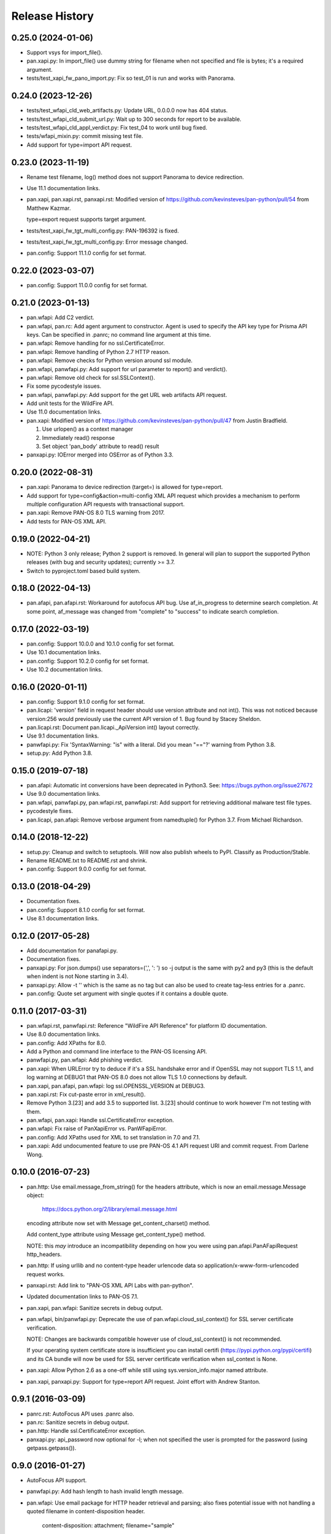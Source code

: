 Release History
===============

0.25.0 (2024-01-06)
-------------------

- Support vsys for import_file().

- pan.xapi.py: In import_file() use dummy string for filename when not
  specified and file is bytes; it's a required argument.

- tests/test_xapi_fw_pano_import.py: Fix so test_01 is run and works
  with Panorama.

0.24.0 (2023-12-26)
-------------------

- tests/test_wfapi_cld_web_artifacts.py: Update URL, 0.0.0.0 now has
  404 status.

- tests/test_wfapi_cld_submit_url.py: Wait up to 300 seconds for
  report to be available.

- tests/test_wfapi_cld_appl_verdict.py: Fix test_04 to work until bug
  fixed.

- tests/wfapi_mixin.py: commit missing test file.

- Add support for type=import API request.

0.23.0 (2023-11-19)
-------------------

- Rename test filename, log() method does not support Panorama to
  device redirection.

- Use 11.1 documentation links.

- pan.xapi, pan.xapi.rst, panxapi.rst: Modified version of
  https://github.com/kevinsteves/pan-python/pull/54
  from Matthew Kazmar.

  type=export request supports target argument.

- tests/test_xapi_fw_tgt_multi_config.py: PAN-196392 is fixed.

- tests/test_xapi_fw_tgt_multi_config.py: Error message changed.

- pan.config: Support 11.1.0 config for set format.

0.22.0 (2023-03-07)
-------------------

- pan.config: Support 11.0.0 config for set format.

0.21.0 (2023-01-13)
-------------------

- pan.wfapi: Add C2 verdict.

- pan.wfapi, pan.rc: Add agent argument to constructor.  Agent is used
  to specify the API key type for Prisma API keys.  Can be specified
  in .panrc; no command line argument at this time.

- pan.wfapi: Remove handling for no ssl.CertificateError.

- pan.wfapi: Remove handling of Python 2.7 HTTP reason.

- pan.wfapi: Remove checks for Python version around ssl module.

- pan.wfapi, panwfapi.py: Add support for url parameter to report()
  and verdict().

- pan.wfapi: Remove old check for ssl.SSLContext().

- Fix some pycodestyle issues.

- pan.wfapi, panwfapi.py: Add support for the get URL web artifacts
  API request.

- Add unit tests for the WildFire API.

- Use 11.0 documentation links.

- pan.xapi: Modified version of
  https://github.com/kevinsteves/pan-python/pull/47
  from Justin Bradfield.

  1. Use urlopen() as a context manager
  2. Immediately read() response
  3. Set object 'pan_body' attribute to read() result

- panxapi.py: IOError merged into OSError as of Python 3.3.

0.20.0 (2022-08-31)
-------------------

- pan.xapi: Panorama to device redirection (target=) is allowed for
  type=report.

- Add support for type=config&action=multi-config XML API request
  which provides a mechanism to perform multiple configuration API
  requests with transactional support.

- pan.xapi: Remove PAN-OS 8.0 TLS warning from 2017.

- Add tests for PAN-OS XML API.

0.19.0 (2022-04-21)
-------------------

- NOTE: Python 3 only release; Python 2 support is removed.  In
  general will plan to support the supported Python releases (with bug
  and security updates); currently >= 3.7.

- Switch to pyproject.toml based build system.

0.18.0 (2022-04-13)
-------------------

- pan.afapi, pan.afapi.rst: Workaround for autofocus API bug. Use
  af_in_progress to determine search completion. At some point,
  af_message was changed from "complete" to "success" to indicate
  search completion.

0.17.0 (2022-03-19)
-------------------

- pan.config: Support 10.0.0 and 10.1.0 config for set format.

- Use 10.1 documentation links.

- pan.config: Support 10.2.0 config for set format.

- Use 10.2 documentation links.

0.16.0 (2020-01-11)
-------------------

- pan.config: Support 9.1.0 config for set format.

- pan.licapi: 'version' field in request header should use version
  attribute and not int().  This was not noticed because version:256
  would previously use the current API version of 1.  Bug found by
  Stacey Sheldon.

- pan.licapi.rst: Document pan.licapi._ApiVersion int() layout
  correctly.

- Use 9.1 documentation links.

- panwfapi.py: Fix 'SyntaxWarning: "is" with a literal. Did you mean
  "=="?' warning from Python 3.8.

- setup.py: Add Python 3.8.

0.15.0 (2019-07-18)
-------------------

- pan.afapi: Automatic int conversions have been deprecated in
  Python3.  See: https://bugs.python.org/issue27672

- Use 9.0 documentation links.

- pan.wfapi, panwfapi.py, pan.wfapi.rst, panwfapi.rst: Add support for
  retrieving additional malware test file types.

- pycodestyle fixes.

- pan.licapi, pan.afapi: Remove verbose argument from namedtuple() for
  Python 3.7.  From Michael Richardson.

0.14.0 (2018-12-22)
-------------------

- setup.py: Cleanup and switch to setuptools.  Will now also publish
  wheels to PyPI.  Classify as Production/Stable.

- Rename README.txt to README.rst and shrink.

- pan.config: Support 9.0.0 config for set format.

0.13.0 (2018-04-29)
-------------------

- Documentation fixes.

- pan.config: Support 8.1.0 config for set format.

- Use 8.1 documentation links.

0.12.0 (2017-05-28)
-------------------

- Add documentation for panafapi.py.

- Documentation fixes.

- panxapi.py: For json.dumps() use separators=(',', ': ') so -j output
  is the same with py2 and py3 (this is the default when indent is not
  None starting in 3.4).

- panxapi.py: Allow -t '' which is the same as no tag but can also be
  used to create tag-less entries for a .panrc.

- pan.config: Quote set argument with single quotes if it contains a
  double quote.

0.11.0 (2017-03-31)
-------------------

- pan.wfapi.rst, panwfapi.rst: Reference "WildFire API Reference" for
  platform ID documentation.

- Use 8.0 documentation links.

- pan.config: Add XPaths for 8.0.

- Add a Python and command line interface to the PAN-OS licensing API.

- panwfapi.py, pan.wfapi: Add phishing verdict.

- pan.xapi: When URLError try to deduce if it's a SSL handshake error
  and if OpenSSL may not support TLS 1.1, and log warning at DEBUG1
  that PAN-OS 8.0 does not allow TLS 1.0 connections by default.

- pan.xapi, pan.afapi, pan.wfapi: log ssl.OPENSSL_VERSION at DEBUG3.

- pan.xapi.rst: Fix cut-paste error in xml_result().

- Remove Python 3.[23] and add 3.5 to supported list.  3.[23] should
  continue to work however I'm not testing with them.

- pan.wfapi, pan.xapi: Handle ssl.CertificateError exception.

- pan.wfapi: Fix raise of PanXapiError vs. PanWFapiError.

- pan.config: Add XPaths used for XML to set translation in 7.0 and 7.1.

- pan.xapi: Add undocumented feature to use pre PAN-OS 4.1 API request
  URI and commit request.  From Darlene Wong.

0.10.0 (2016-07-23)
-------------------

- pan.http: Use email.message_from_string() for the headers attribute,
  which is now an email.message.Message object:

    https://docs.python.org/2/library/email.message.html

  encoding attribute now set with Message get_content_charset()
  method.

  Add content_type attribute using Message get_content_type() method.

  NOTE: this *may* introduce an incompatibility depending on how you
  were using pan.afapi.PanAFapiRequest http_headers.

- pan.http: If using urllib and no content-type header urlencode data
  so application/x-www-form-urlencoded request works.

- panxapi.rst: Add link to "PAN-OS XML API Labs with pan-python".

- Updated documentation links to PAN-OS 7.1.

- pan.xapi, pan.wfapi: Sanitize secrets in debug output.

- pan.wfapi, bin/panwfapi.py: Deprecate the use of
  pan.wfapi.cloud_ssl_context() for SSL server certificate
  verification.

  NOTE: Changes are backwards compatible however use of
  cloud_ssl_context() is not recommended.

  If your operating system certificate store is insufficient you can
  install certifi (https://pypi.python.org/pypi/certifi) and its CA
  bundle will now be used for SSL server certificate verification when
  ssl_context is None.

- pan.xapi: Allow Python 2.6 as a one-off while still using
  sys.version_info.major named attribute.

- pan.xapi, panxapi.py: Support for type=report API request.  Joint
  effort with Andrew Stanton.

0.9.1 (2016-03-09)
------------------

- panrc.rst: AutoFocus API uses .panrc also.

- pan.rc: Sanitize secrets in debug output.

- pan.http: Handle ssl.CertificateError exception.

- panxapi.py: api_password now optional for -l; when not specified the
  user is prompted for the password (using getpass.getpass()).

0.9.0 (2016-01-27)
------------------

- AutoFocus API support.

- panwfapi.py: Add hash length to hash invalid length message.

- pan.wfapi: Use email package for HTTP header retrieval and parsing;
  also fixes potential issue with not handling a quoted filename in
  content-disposition header.

      content-disposition: attachment; filename="sample"

0.8.0 (2015-10-17)
------------------

- Don't override default Exception class __init__() and __str__()
  methods since we don't change anything.

- pan.wfapi: Restore behaviour of allowing non-2XX response codes to
  fall through urlopen() that was erroneously removed in previous SSL
  handling/PEP 476 changes.

- pan.xapi: For commit sync=True, sleep at the top of the loop so we
  don't poll immediately after commit.

- pan.wfapi: Mention WildFire appliance in the module docstring.

- pan.wfapi, panwfapi.py: Rework SSL handling to use SSL context and
  recognize PEP 476 changes in Python 2.7.9 and 3.4.3.  Greatly
  simplifies SSL certificate verification.

  NOTE INCOMPATIBLE CHANGES:

  pan.wfapi.PanWFapi(): cacloud, cafile, capath removed.
  ssl_context added.

  panwfapi.py: --cacloud removed.  --ssl added.

- panxapi.py: If a .panrc tagname is specified with -k the output will
  be hostname and api_key varname values for use in a .panrc file.

- panwfapi.rst: hostname can also specify a WildFire appliance.

- panwfapi.py: Allow --date to be specified as -days or 0 for today.

- Use 7.0 links to documentation.

- reStructuredText blank line cleanup.

- pan.wfapi, panwfapi.py: Add support for /publicapi/submit/link(s)
  requests.

- pan.wfapi, panwfapi.py: Add support for WildFire API
  /publicapi/submit/change-request request.

0.7.0 (2015-05-25)
------------------

- pan.xapi: Allow xml_result() to match result in report output.

- pan.config: Fix typo causing Panorama 6.1 xpaths to not be used.

- panrc.rst:  Add section on .panrc file permissions.

- panxapi.py: Use lstrip('\r\n').rstrip() on response XML and message
  before printing.

- Fix a bug where we only processed the first node for -pjr when there
  was more than one node.

- Move .panrc documentation to a separate document.

- Documentation: /publicapi/get/verdicts allows up to 500 hashes.

0.6.0 (2015-03-20)
------------------

- Don't name the internal log function log as this steps on the log()
  method in pan.xapi; change in all modules for consistency.

- panwfapi.rst: Typo in WildFire .panrc example.

- pan.xapi: type=report&reporttype=predefined response does not return
  charset in content-type. Fix to be more liberal in what we accept.

- pan.wfapi.rst: Fix wrong variable in Debugging and Logging example.

- pan.xapi: Document element_root data attribute.

- panxapi.py: Missed a use of pan.xapi.xml_python() when it was
  removed.

- panxapi.py: Fix --ls (formatted PCAP listing), which has been broken
  since 5.0 due to XML response format changes.

- pan.xapi: Workaround bug in 5.0 and 6.0: export PCAP response
  incorrectly uses content-type text/plain instead of
  application/octet-stream.

- panxapi.py, pan.xapi: Add support for the extended packet capture
  feature added in PAN-OS 6.0 which is used for threat PCAPs.

- panxapi.py: Files besides PCAP can be exported that are returned as
  attachments (e.g., device-state), so rename save_pcap() to
  save_attachment().

- pan.xapi: Add text_document data attribute which contains the
  message body from the previous API request when the response
  content-type is text/plain.

- panxapi.py: Add --text option to print text to stdout.

- panxapi.py, pan.xapi: Allow --ad-hoc to be used to modify (replace)
  and augment (add to) the standard parameters in the request.

- Add reference to PAN-OS and WildFire documentation to SEE ALSO
  sections of the documentation.

- panxapi.py: Can export more than PCAP files; update documentation
  and usage.

- Add Python 3.4 to supported list.

- pan.xapi: When an XML response does not contain a status attribute
  (e.g., export configuration), set to 'success'.

- pan.xapi: If ElementTree has text use for start of xml_result()
  string.

- pan.xapi.op(): Handle multiple double quoted arguments for
  cmd_xml=True.

- panxapi.py: When -r is specified without any of -xjp, -x is now
  implied.

- pan.config: Add PAN-OS 6.1 for set CLI.

- pan.wfapi: Don't override self._msg in __set_response() if already
  set.  Handle case on non 2XX HTTP code and no content-type in
  response.

- panxapi.py: Print warning if extra arguments after xpath.

- pan.xapi: Address changes to Python 2.7.9 and 3.4.3 which now
  perform SSL server certificate verification by default (see PEP
  476).  Maintains past behaviour of no verification by default.

  NOTE: this removes the cafile and capath arguments from PanXapi()
  and adds ssl_context.

- pan.wfapi, panwfapi.py: Add support for:
    get sample verdict               /publicapi/get/verdict
    get sample verdicts              /publicapi/get/verdicts
    get verdicts changed             /publicapi/get/verdicts/changed

- pan.wfapi.rst: Add table with HTTP status codes that can be
  returned.

- pan.wfapi: Add constants for verdict integer values.

- pan.wfapi: Remove HTTP status code reason phrases that are returned
  by default now.

- Set SIGPIPE to SIG_DFL in panxapi.py for consistency with panconf.py
  and panwfapi.py.  This is needed on some systems when piping to
  programs like head so we don't see BrokenPipeError.  Also handle
  AttributeError for Windows which doesn't have SIGPIPE.

0.5.0 (2014-10-22)
------------------

- Change debug messages in modules from print to stderr to log using
  the logging module.  See the section 'Debugging and Logging' in
  pan.wfapi.rst and pan.xapi.rst for an example of configuring the
  logging module to enable debug output.

  IMPORTANT NOTE: the debug argument has been removed from the
  constructors, so programs using them must be modified.

- Add platform ID for Windows 7 64-bit sandbox to WildFire
  documentaton.

- Fix bug in panconf.py: positional arguments not initialized to none
  in conf_set()

- Remove undocumented xml_python() method from pan.xapi and pan.wfapi.
  Use pan.config if you need this.

- Add 'serial' varname to .panrc.  Allows you to have tags which
  reference a Panorama managed device via redirection.  Suggested by
  Jonathan Kaplan.

- Add example to panxapi.rst: Print operational command variable using
  shell pipeline.

- Document --sync, --interval, --timeout for panxapi.py

- Add --validate to panxapy.py which runs commit with a cmd argument
  of <commit><validate></validate></commit> to validate the
  configuration.  This is a new feature in PAN-OS 6.0.

- Fix keygen() to return api_key as documented.

- Add support for type=config&action=override.  From btorres-gil

0.4.0 (2014-09-14)
------------------

- WildFire API support.

0.3.0 (2014-06-21)
------------------

- PEP8 cleanup.

- fix unintended _valid_part to valid_part variable name change in
  pan.config.

- handle type=user-id register and unregister response messages.
  suggested and initial diff by btorresgil.

- fix serial number (target API argument) not set in type=commit;
  from btorresgil.

- fix debug print to stdout vs. stderr in pan.xapi.

- changes for PyPI upload in setup.py.

0.2.0 (2014-03-22)
------------------

- various PEP8 cleanup.

- use HISTORY.rst for changes/release history vs. CHANGES.txt.

- add panconf.py, a command line program for managing PAN-OS XML
  configurations.

- add Panorama 5.1 (same as 5.0) for set CLI.

- add PAN-OS 6.0 XPaths for set CLI.

- pan.xapi: use pan.config for XML to Python conversion and remove
  duplicated code.

- I am developing with Python 3.3 by default now so add as supported.

- Rewrite XML response message parser to use xml.etree.ElementTree
  path/xpath to match each known format.  This will make it easier to
  support additional message formats.

  Multi-line messages (multiple line elements) are now newline
  delimited.

- operational command 'show jobs id nn' can have response with path
  './result/job/details/line'; if so set status_detail to text (can be
  multi-line).

- pan.xapi: if an XML response message is an empty string set it to
  None vs. ''.

- panxapi: print status line the same for exception/non-exception. We
  now quote message in non-exception case.

- handle ./newjob/newmsg within ./result/job/details/line of 'show
  jobs xxx' response.  the response message parser makes this easy
  now, but I'm still unsure if we really want to try to handle these
  things because the response formats are not documented.

- panxapi: add path value to --capath and --cafile argument usage.

- panxapi: don't print exception message if it's a null string.

- add --timeout and --interval options for use with --log to panxapi.

- rename pan.xapi log() sleep argument to interval and rework query
  interval processing slightly.

- add synchronous commit capability.

  TODO: more complete show job message parsing, especially for commit-all.

0.1.0 (2013-09-21)
------------------

- missing newline in debug.

- handle response with <msg><line><line>xxx</line></line>...

- in print_status() give priority to exception message over
  status_detail.

- use both code and reason from URLError exception for error message.

- Add support for log retrieval (type=log) to pan.xapi (see the log()
  method) and panxapi.py (see the --log option).

- reStructuredText cleanup.

- add example to retrieve report using the --ad-hoc option.

- Change name of distribution from PAN-python to pan-python.

- Add __version__ attribute and --version option.

- Add GitHub references to README and setup.py.

(2013-03-06)
------------

- initial release (on DevCenter)
